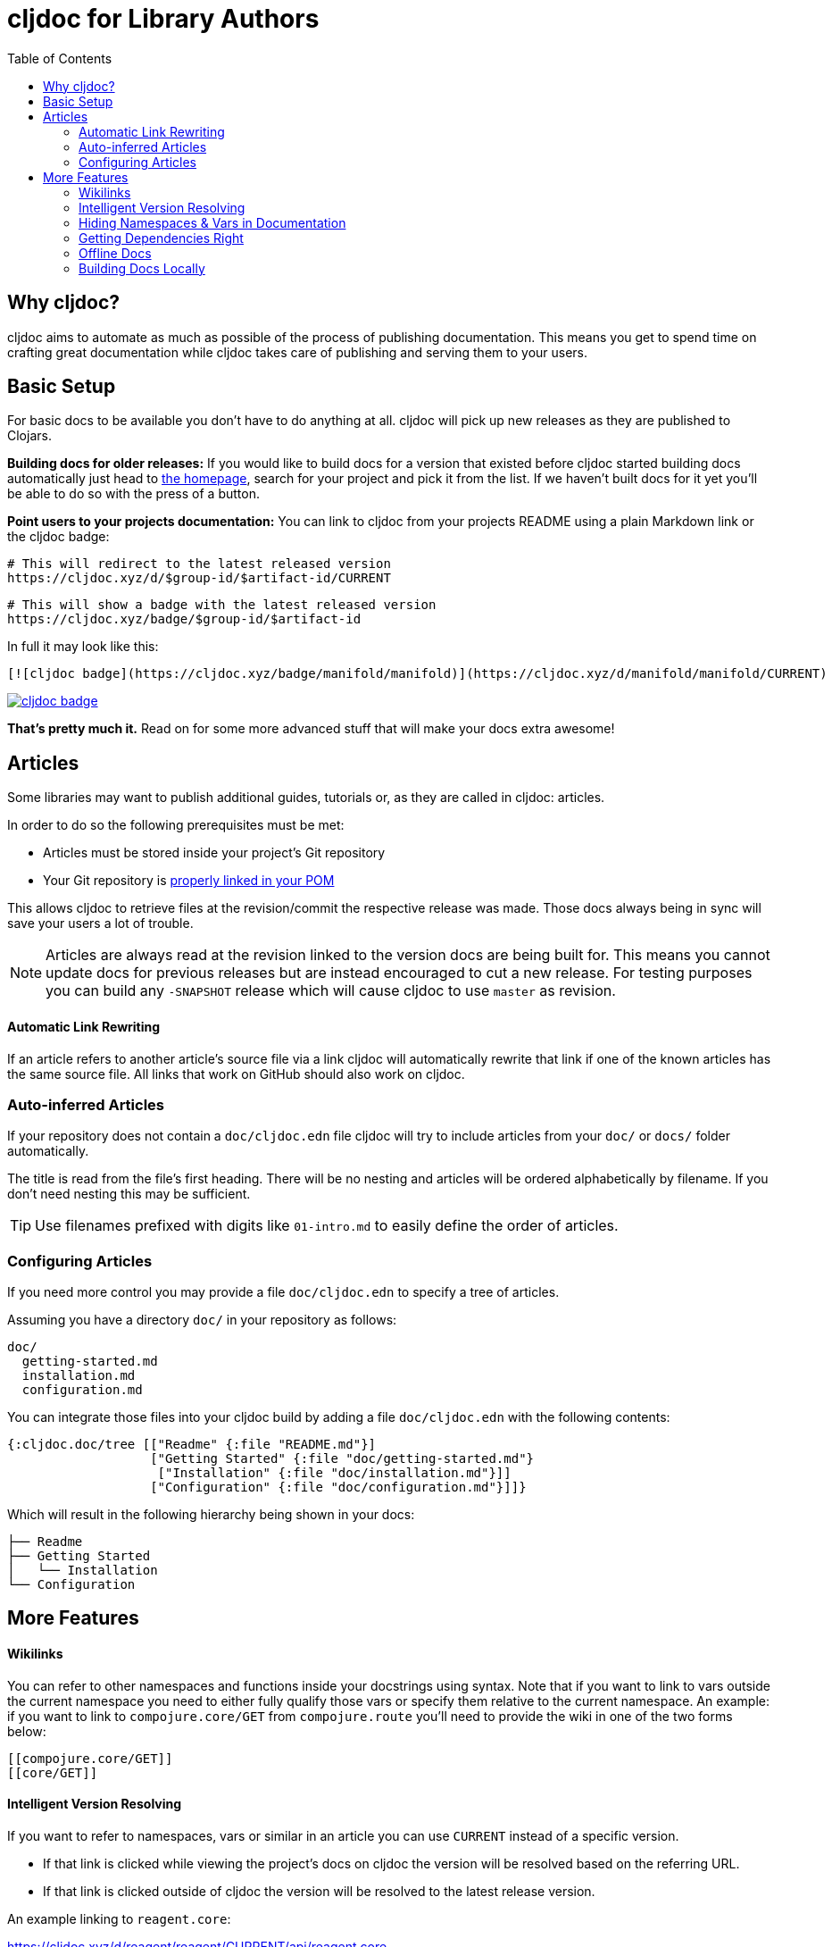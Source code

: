 = cljdoc for Library Authors
:toc:

== Why cljdoc?

cljdoc aims to automate as much as possible of the process of publishing documentation. This means you get to spend time on crafting great documentation while cljdoc takes care of publishing and serving them to your users.

== Basic Setup

For basic docs to be available you don't have to do anything at all. cljdoc will pick up new releases as they are published to Clojars.

*Building docs for older releases:* If you would like to build docs for a version that existed before cljdoc started building docs automatically just head to link:https://cljdoc.xyz[the homepage], search for your project and pick it from the list. If we haven't built docs for it yet you'll be able to do so with the press of a button.

*Point users to your projects documentation:* You can link to cljdoc from your projects README using a plain Markdown link or the cljdoc badge:

[source,sh]
----
# This will redirect to the latest released version
https://cljdoc.xyz/d/$group-id/$artifact-id/CURRENT
----

[source,sh]
----
# This will show a badge with the latest released version
https://cljdoc.xyz/badge/$group-id/$artifact-id
----

In full it may look like this:

[source,markdown]
----
[![cljdoc badge](https://cljdoc.xyz/badge/manifold/manifold)](https://cljdoc.xyz/d/manifold/manifold/CURRENT)
----

link:https://cljdoc.xyz/d/manifold/manifold/CURRENT[image:https://cljdoc.xyz/badge/manifold/manifold[cljdoc badge]]

*That's pretty much it.* Read on for some more advanced stuff that will make your docs extra awesome!

== Articles

Some libraries may want to publish additional guides, tutorials or, as they are called in cljdoc: articles.

In order to do so the following prerequisites must be met:

* Articles must be stored inside your project's Git repository 
* Your Git repository is link:faq.md#how-do-i-set-scm-info-for-my-project[properly linked in your POM]

This allows cljdoc to retrieve files at the revision/commit the respective release was made. Those docs always being in sync will save your users a lot of trouble.

NOTE: Articles are always read at the revision linked to the version docs are being built for. This means you cannot update docs for previous releases but are instead encouraged to cut a new release. For testing purposes you can build any `-SNAPSHOT` release which will cause cljdoc to use `master` as revision.

==== Automatic Link Rewriting

If an article refers to another article's source file via a link cljdoc will automatically rewrite that link if one of the known articles has the same source file. All links that work on GitHub should also work on cljdoc.

=== Auto-inferred Articles

If your repository does not contain a `doc/cljdoc.edn` file cljdoc will try to include articles from your `doc/` or `docs/` folder automatically. 

The title is read from the file's first heading. There will be no nesting and articles will be ordered alphabetically by filename. If you don't need nesting this may be sufficient.

TIP: Use filenames prefixed with digits like `01-intro.md` to easily define the order of articles.

=== Configuring Articles

If you need more control you may provide a file `doc/cljdoc.edn` to specify a tree of articles.

Assuming you have a directory `doc/` in your repository as follows:

----
doc/
  getting-started.md
  installation.md
  configuration.md
----

You can integrate those files into your cljdoc build by adding a file `doc/cljdoc.edn` with the following contents:

[source,clojure]
----
{:cljdoc.doc/tree [["Readme" {:file "README.md"}]
                   ["Getting Started" {:file "doc/getting-started.md"}
                    ["Installation" {:file "doc/installation.md"}]]
                   ["Configuration" {:file "doc/configuration.md"}]]}
----

Which will result in the following hierarchy being shown in your docs:

----
├── Readme
├── Getting Started
│   └── Installation
└── Configuration
----

== More Features

==== Wikilinks

You can refer to other namespaces and functions inside your docstrings using `[[wikilink]]` syntax. Note that if you want to link to vars outside the current namespace you need to either fully qualify those vars or specify them relative to the current namespace. An example: if you want to link to `compojure.core/GET` from `compojure.route` you'll need to provide the wiki in one of the two forms below:

----
[[compojure.core/GET]]
[[core/GET]]
----

==== Intelligent Version Resolving

If you want to refer to namespaces, vars or similar in an article you can use `CURRENT` instead of a specific version.

- If that link is clicked while viewing the project's docs on cljdoc the version will be resolved based on the referring URL.
- If that link is clicked outside of cljdoc the version will be resolved to the latest release version.

An example linking to `reagent.core`:

https://cljdoc.xyz/d/reagent/reagent/CURRENT/api/reagent.core

==== Hiding Namespaces & Vars in Documentation

To hide namespaces or vars from documentation, annotate them with `:no-doc` metadata as in the examples below:

[source,clojure]
----
(defn ^:no-doc hidden [x])
----

[source,clojure]
----
(ns ^:no-doc namespace.hidden
  "This ns shouldn't show in the docs.")
----

[source,clojure]
----
(ns namespace.hidden
  "This ns shouldn't show in the docs."
  {:no-doc true})
----

==== Getting Dependencies Right

cljdoc will try to load all namespaces that are part of the jar for your artifact. If you include namespaces that require additional/optional dependencies, make sure you declare them in your `pom.xml` (commonly done via Leiningen/Boot). If you don't want these dependencies to be included by default, mark them with `:scope "provided"`. This will cause dependency resolution to skip those dependencies but allow cljdoc to inspect your `pom.xml` and load them.

==== Offline Docs

See link:for-users.md#offline-docs[Offline Docs]

==== Building Docs Locally

This may be useful to test your changes without pushing new releases
to Clojars or commits to Github. See link:/doc/running-cljdoc-locally.md[Running cljdoc locally] for details.
